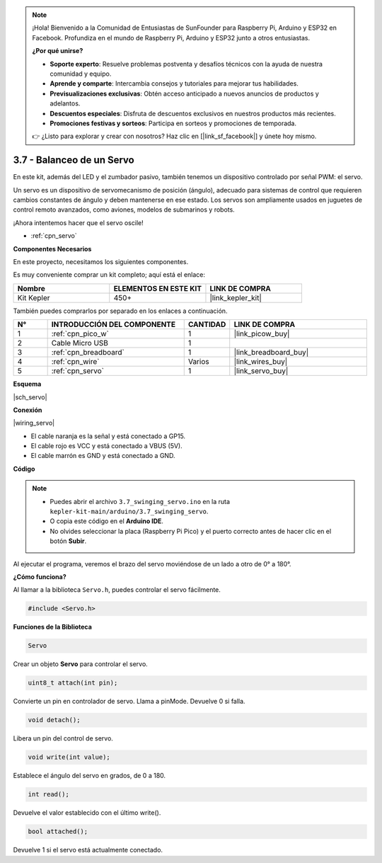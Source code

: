 .. note::

    ¡Hola! Bienvenido a la Comunidad de Entusiastas de SunFounder para Raspberry Pi, Arduino y ESP32 en Facebook. Profundiza en el mundo de Raspberry Pi, Arduino y ESP32 junto a otros entusiastas.

    **¿Por qué unirse?**

    - **Soporte experto**: Resuelve problemas postventa y desafíos técnicos con la ayuda de nuestra comunidad y equipo.
    - **Aprende y comparte**: Intercambia consejos y tutoriales para mejorar tus habilidades.
    - **Previsualizaciones exclusivas**: Obtén acceso anticipado a nuevos anuncios de productos y adelantos.
    - **Descuentos especiales**: Disfruta de descuentos exclusivos en nuestros productos más recientes.
    - **Promociones festivas y sorteos**: Participa en sorteos y promociones de temporada.

    👉 ¿Listo para explorar y crear con nosotros? Haz clic en [|link_sf_facebook|] y únete hoy mismo.

.. _ar_servo:

3.7 - Balanceo de un Servo
===============================

En este kit, además del LED y el zumbador pasivo, también tenemos un dispositivo controlado por señal PWM: el servo.

Un servo es un dispositivo de servomecanismo de posición (ángulo), adecuado para sistemas de control que requieren cambios constantes de ángulo y deben mantenerse en ese estado. Los servos son ampliamente usados en juguetes de control remoto avanzados, como aviones, modelos de submarinos y robots.

¡Ahora intentemos hacer que el servo oscile!

* :ref:`cpn_servo`

**Componentes Necesarios**

En este proyecto, necesitamos los siguientes componentes.

Es muy conveniente comprar un kit completo; aquí está el enlace:

.. list-table::
    :widths: 20 20 20
    :header-rows: 1

    *   - Nombre
        - ELEMENTOS EN ESTE KIT
        - LINK DE COMPRA
    *   - Kit Kepler
        - 450+
        - |link_kepler_kit|

También puedes comprarlos por separado en los enlaces a continuación.

.. list-table::
    :widths: 5 20 5 20
    :header-rows: 1

    *   - N°
        - INTRODUCCIÓN DEL COMPONENTE
        - CANTIDAD
        - LINK DE COMPRA

    *   - 1
        - :ref:`cpn_pico_w`
        - 1
        - |link_picow_buy|
    *   - 2
        - Cable Micro USB
        - 1
        - 
    *   - 3
        - :ref:`cpn_breadboard`
        - 1
        - |link_breadboard_buy|
    *   - 4
        - :ref:`cpn_wire`
        - Varios
        - |link_wires_buy|
    *   - 5
        - :ref:`cpn_servo`
        - 1
        - |link_servo_buy|

**Esquema**

|sch_servo|

**Conexión**

|wiring_servo|

* El cable naranja es la señal y está conectado a GP15.
* El cable rojo es VCC y está conectado a VBUS (5V).
* El cable marrón es GND y está conectado a GND.


**Código**

.. note::

    * Puedes abrir el archivo ``3.7_swinging_servo.ino`` en la ruta ``kepler-kit-main/arduino/3.7_swinging_servo``. 
    * O copia este código en el **Arduino IDE**.
    * No olvides seleccionar la placa (Raspberry Pi Pico) y el puerto correcto antes de hacer clic en el botón **Subir**.

.. raw:: html

    <iframe src=https://create.arduino.cc/editor/sunfounder01/d52a67be-be6b-4cbf-b411-810160f56928/preview?embed style="height:510px;width:100%;margin:10px 0" frameborder=0></iframe>


Al ejecutar el programa, veremos el brazo del servo moviéndose de un lado a otro de 0° a 180°.


**¿Cómo funciona?**

Al llamar a la biblioteca ``Servo.h``, puedes controlar el servo fácilmente.

.. code-block:: arduino

    #include <Servo.h> 

**Funciones de la Biblioteca**

.. code-block:: arduino

    Servo

Crear un objeto **Servo** para controlar el servo.

.. code-block:: arduino

    uint8_t attach(int pin); 

Convierte un pin en controlador de servo. Llama a pinMode. Devuelve 0 si falla.

.. code-block:: arduino

    void detach();

Libera un pin del control de servo.

.. code-block:: arduino

    void write(int value); 

Establece el ángulo del servo en grados, de 0 a 180.

.. code-block:: arduino

    int read();

Devuelve el valor establecido con el último write().

.. code-block:: arduino

    bool attached(); 

Devuelve 1 si el servo está actualmente conectado.
